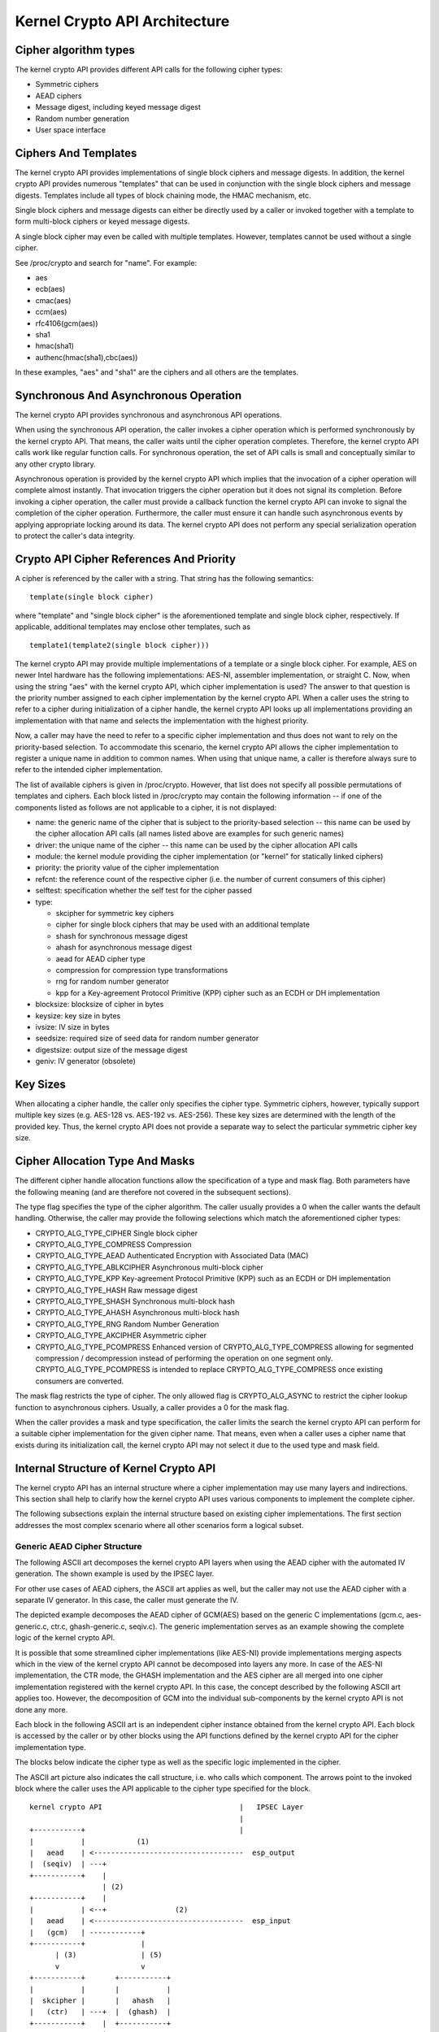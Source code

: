 Kernel Crypto API Architecture
==============================

Cipher algorithm types
----------------------

The kernel crypto API provides different API calls for the following
cipher types:

-  Symmetric ciphers

-  AEAD ciphers

-  Message digest, including keyed message digest

-  Random number generation

-  User space interface

Ciphers And Templates
---------------------

The kernel crypto API provides implementations of single block ciphers
and message digests. In addition, the kernel crypto API provides
numerous "templates" that can be used in conjunction with the single
block ciphers and message digests. Templates include all types of block
chaining mode, the HMAC mechanism, etc.

Single block ciphers and message digests can either be directly used by
a caller or invoked together with a template to form multi-block ciphers
or keyed message digests.

A single block cipher may even be called with multiple templates.
However, templates cannot be used without a single cipher.

See /proc/crypto and search for "name". For example:

-  aes

-  ecb(aes)

-  cmac(aes)

-  ccm(aes)

-  rfc4106(gcm(aes))

-  sha1

-  hmac(sha1)

-  authenc(hmac(sha1),cbc(aes))

In these examples, "aes" and "sha1" are the ciphers and all others are
the templates.

Synchronous And Asynchronous Operation
--------------------------------------

The kernel crypto API provides synchronous and asynchronous API
operations.

When using the synchronous API operation, the caller invokes a cipher
operation which is performed synchronously by the kernel crypto API.
That means, the caller waits until the cipher operation completes.
Therefore, the kernel crypto API calls work like regular function calls.
For synchronous operation, the set of API calls is small and
conceptually similar to any other crypto library.

Asynchronous operation is provided by the kernel crypto API which
implies that the invocation of a cipher operation will complete almost
instantly. That invocation triggers the cipher operation but it does not
signal its completion. Before invoking a cipher operation, the caller
must provide a callback function the kernel crypto API can invoke to
signal the completion of the cipher operation. Furthermore, the caller
must ensure it can handle such asynchronous events by applying
appropriate locking around its data. The kernel crypto API does not
perform any special serialization operation to protect the caller's data
integrity.

Crypto API Cipher References And Priority
-----------------------------------------

A cipher is referenced by the caller with a string. That string has the
following semantics:

::

        template(single block cipher)


where "template" and "single block cipher" is the aforementioned
template and single block cipher, respectively. If applicable,
additional templates may enclose other templates, such as

::

        template1(template2(single block cipher)))


The kernel crypto API may provide multiple implementations of a template
or a single block cipher. For example, AES on newer Intel hardware has
the following implementations: AES-NI, assembler implementation, or
straight C. Now, when using the string "aes" with the kernel crypto API,
which cipher implementation is used? The answer to that question is the
priority number assigned to each cipher implementation by the kernel
crypto API. When a caller uses the string to refer to a cipher during
initialization of a cipher handle, the kernel crypto API looks up all
implementations providing an implementation with that name and selects
the implementation with the highest priority.

Now, a caller may have the need to refer to a specific cipher
implementation and thus does not want to rely on the priority-based
selection. To accommodate this scenario, the kernel crypto API allows
the cipher implementation to register a unique name in addition to
common names. When using that unique name, a caller is therefore always
sure to refer to the intended cipher implementation.

The list of available ciphers is given in /proc/crypto. However, that
list does not specify all possible permutations of templates and
ciphers. Each block listed in /proc/crypto may contain the following
information -- if one of the components listed as follows are not
applicable to a cipher, it is not displayed:

-  name: the generic name of the cipher that is subject to the
   priority-based selection -- this name can be used by the cipher
   allocation API calls (all names listed above are examples for such
   generic names)

-  driver: the unique name of the cipher -- this name can be used by the
   cipher allocation API calls

-  module: the kernel module providing the cipher implementation (or
   "kernel" for statically linked ciphers)

-  priority: the priority value of the cipher implementation

-  refcnt: the reference count of the respective cipher (i.e. the number
   of current consumers of this cipher)

-  selftest: specification whether the self test for the cipher passed

-  type:

   -  skcipher for symmetric key ciphers

   -  cipher for single block ciphers that may be used with an
      additional template

   -  shash for synchronous message digest

   -  ahash for asynchronous message digest

   -  aead for AEAD cipher type

   -  compression for compression type transformations

   -  rng for random number generator

   -  kpp for a Key-agreement Protocol Primitive (KPP) cipher such as
      an ECDH or DH implementation

-  blocksize: blocksize of cipher in bytes

-  keysize: key size in bytes

-  ivsize: IV size in bytes

-  seedsize: required size of seed data for random number generator

-  digestsize: output size of the message digest

-  geniv: IV generator (obsolete)

Key Sizes
---------

When allocating a cipher handle, the caller only specifies the cipher
type. Symmetric ciphers, however, typically support multiple key sizes
(e.g. AES-128 vs. AES-192 vs. AES-256). These key sizes are determined
with the length of the provided key. Thus, the kernel crypto API does
not provide a separate way to select the particular symmetric cipher key
size.

Cipher Allocation Type And Masks
--------------------------------

The different cipher handle allocation functions allow the specification
of a type and mask flag. Both parameters have the following meaning (and
are therefore not covered in the subsequent sections).

The type flag specifies the type of the cipher algorithm. The caller
usually provides a 0 when the caller wants the default handling.
Otherwise, the caller may provide the following selections which match
the aforementioned cipher types:

-  CRYPTO_ALG_TYPE_CIPHER Single block cipher

-  CRYPTO_ALG_TYPE_COMPRESS Compression

-  CRYPTO_ALG_TYPE_AEAD Authenticated Encryption with Associated Data
   (MAC)

-  CRYPTO_ALG_TYPE_ABLKCIPHER Asynchronous multi-block cipher

-  CRYPTO_ALG_TYPE_KPP Key-agreement Protocol Primitive (KPP) such as
   an ECDH or DH implementation

-  CRYPTO_ALG_TYPE_HASH Raw message digest

-  CRYPTO_ALG_TYPE_SHASH Synchronous multi-block hash

-  CRYPTO_ALG_TYPE_AHASH Asynchronous multi-block hash

-  CRYPTO_ALG_TYPE_RNG Random Number Generation

-  CRYPTO_ALG_TYPE_AKCIPHER Asymmetric cipher

-  CRYPTO_ALG_TYPE_PCOMPRESS Enhanced version of
   CRYPTO_ALG_TYPE_COMPRESS allowing for segmented compression /
   decompression instead of performing the operation on one segment
   only. CRYPTO_ALG_TYPE_PCOMPRESS is intended to replace
   CRYPTO_ALG_TYPE_COMPRESS once existing consumers are converted.

The mask flag restricts the type of cipher. The only allowed flag is
CRYPTO_ALG_ASYNC to restrict the cipher lookup function to
asynchronous ciphers. Usually, a caller provides a 0 for the mask flag.

When the caller provides a mask and type specification, the caller
limits the search the kernel crypto API can perform for a suitable
cipher implementation for the given cipher name. That means, even when a
caller uses a cipher name that exists during its initialization call,
the kernel crypto API may not select it due to the used type and mask
field.

Internal Structure of Kernel Crypto API
---------------------------------------

The kernel crypto API has an internal structure where a cipher
implementation may use many layers and indirections. This section shall
help to clarify how the kernel crypto API uses various components to
implement the complete cipher.

The following subsections explain the internal structure based on
existing cipher implementations. The first section addresses the most
complex scenario where all other scenarios form a logical subset.

Generic AEAD Cipher Structure
~~~~~~~~~~~~~~~~~~~~~~~~~~~~~

The following ASCII art decomposes the kernel crypto API layers when
using the AEAD cipher with the automated IV generation. The shown
example is used by the IPSEC layer.

For other use cases of AEAD ciphers, the ASCII art applies as well, but
the caller may not use the AEAD cipher with a separate IV generator. In
this case, the caller must generate the IV.

The depicted example decomposes the AEAD cipher of GCM(AES) based on the
generic C implementations (gcm.c, aes-generic.c, ctr.c, ghash-generic.c,
seqiv.c). The generic implementation serves as an example showing the
complete logic of the kernel crypto API.

It is possible that some streamlined cipher implementations (like
AES-NI) provide implementations merging aspects which in the view of the
kernel crypto API cannot be decomposed into layers any more. In case of
the AES-NI implementation, the CTR mode, the GHASH implementation and
the AES cipher are all merged into one cipher implementation registered
with the kernel crypto API. In this case, the concept described by the
following ASCII art applies too. However, the decomposition of GCM into
the individual sub-components by the kernel crypto API is not done any
more.

Each block in the following ASCII art is an independent cipher instance
obtained from the kernel crypto API. Each block is accessed by the
caller or by other blocks using the API functions defined by the kernel
crypto API for the cipher implementation type.

The blocks below indicate the cipher type as well as the specific logic
implemented in the cipher.

The ASCII art picture also indicates the call structure, i.e. who calls
which component. The arrows point to the invoked block where the caller
uses the API applicable to the cipher type specified for the block.

::


    kernel crypto API                                |   IPSEC Layer
                                                     |
    +-----------+                                    |
    |           |            (1)
    |   aead    | <-----------------------------------  esp_output
    |  (seqiv)  | ---+
    +-----------+    |
                     | (2)
    +-----------+    |
    |           | <--+                (2)
    |   aead    | <-----------------------------------  esp_input
    |   (gcm)   | ------------+
    +-----------+             |
          | (3)               | (5)
          v                   v
    +-----------+       +-----------+
    |           |       |           |
    |  skcipher |       |   ahash   |
    |   (ctr)   | ---+  |  (ghash)  |
    +-----------+    |  +-----------+
                     |
    +-----------+    | (4)
    |           | <--+
    |   cipher  |
    |   (aes)   |
    +-----------+



The following call sequence is applicable when the IPSEC layer triggers
an encryption operation with the esp_output function. During
configuration, the administrator set up the use of seqiv(rfc4106(gcm(aes)))
as the cipher for ESP. The following call sequence is now depicted in
the ASCII art above:

1. esp_output() invokes crypto_aead_encrypt() to trigger an
   encryption operation of the AEAD cipher with IV generator.

   The SEQIV generates the IV.

2. Now, SEQIV uses the AEAD API function calls to invoke the associated
   AEAD cipher. In our case, during the instantiation of SEQIV, the
   cipher handle for GCM is provided to SEQIV. This means that SEQIV
   invokes AEAD cipher operations with the GCM cipher handle.

   During instantiation of the GCM handle, the CTR(AES) and GHASH
   ciphers are instantiated. The cipher handles for CTR(AES) and GHASH
   are retained for later use.

   The GCM implementation is responsible to invoke the CTR mode AES and
   the GHASH cipher in the right manner to implement the GCM
   specification.

3. The GCM AEAD cipher type implementation now invokes the SKCIPHER API
   with the instantiated CTR(AES) cipher handle.

   During instantiation of the CTR(AES) cipher, the CIPHER type
   implementation of AES is instantiated. The cipher handle for AES is
   retained.

   That means that the SKCIPHER implementation of CTR(AES) only
   implements the CTR block chaining mode. After performing the block
   chaining operation, the CIPHER implementation of AES is invoked.

4. The SKCIPHER of CTR(AES) now invokes the CIPHER API with the AES
   cipher handle to encrypt one block.

5. The GCM AEAD implementation also invokes the GHASH cipher
   implementation via the AHASH API.

When the IPSEC layer triggers the esp_input() function, the same call
sequence is followed with the only difference that the operation starts
with step (2).

Generic Block Cipher Structure
~~~~~~~~~~~~~~~~~~~~~~~~~~~~~~

Generic block ciphers follow the same concept as depicted with the ASCII
art picture above.

For example, CBC(AES) is implemented with cbc.c, and aes-generic.c. The
ASCII art picture above applies as well with the difference that only
step (4) is used and the SKCIPHER block chaining mode is CBC.

Generic Keyed Message Digest Structure
~~~~~~~~~~~~~~~~~~~~~~~~~~~~~~~~~~~~~~

Keyed message digest implementations again follow the same concept as
depicted in the ASCII art picture above.

For example, HMAC(SHA256) is implemented with hmac.c and
sha256_generic.c. The following ASCII art illustrates the
implementation:

::


    kernel crypto API            |       Caller
                                 |
    +-----------+         (1)    |
    |           | <------------------  some_function
    |   ahash   |
    |   (hmac)  | ---+
    +-----------+    |
                     | (2)
    +-----------+    |
    |           | <--+
    |   shash   |
    |  (sha256) |
    +-----------+



The following call sequence is applicable when a caller triggers an HMAC
operation:

1. The AHASH API functions are invoked by the caller. The HMAC
   implementation performs its operation as needed.

   During initialization of the HMAC cipher, the SHASH cipher type of
   SHA256 is instantiated. The cipher handle for the SHA256 instance is
   retained.

   At one time, the HMAC implementation requires a SHA256 operation
   where the SHA256 cipher handle is used.

2. The HMAC instance now invokes the SHASH API with the SHA256 cipher
   handle to calculate the message digest.
